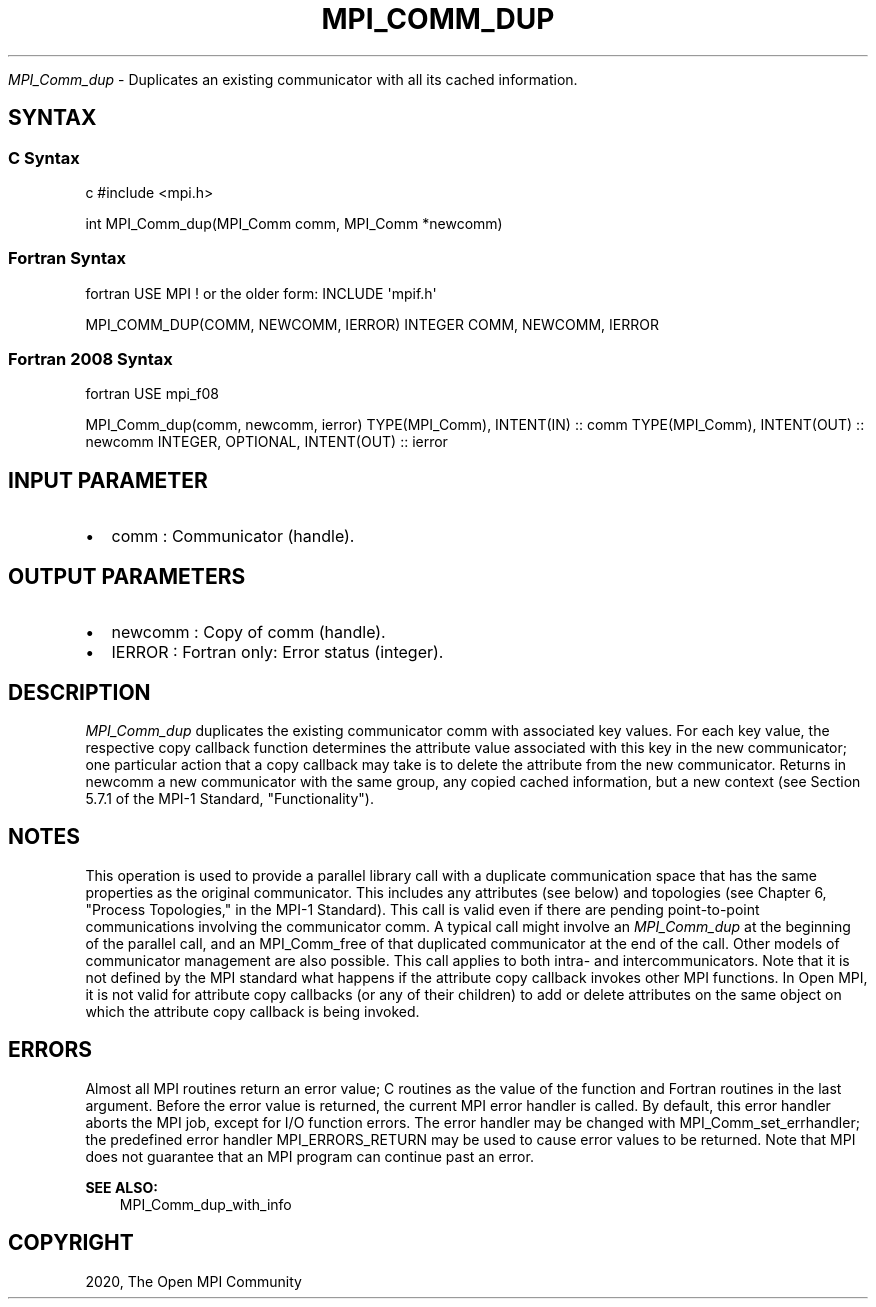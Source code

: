 .\" Man page generated from reStructuredText.
.
.TH "MPI_COMM_DUP" "3" "Feb 20, 2022" "" "Open MPI"
.
.nr rst2man-indent-level 0
.
.de1 rstReportMargin
\\$1 \\n[an-margin]
level \\n[rst2man-indent-level]
level margin: \\n[rst2man-indent\\n[rst2man-indent-level]]
-
\\n[rst2man-indent0]
\\n[rst2man-indent1]
\\n[rst2man-indent2]
..
.de1 INDENT
.\" .rstReportMargin pre:
. RS \\$1
. nr rst2man-indent\\n[rst2man-indent-level] \\n[an-margin]
. nr rst2man-indent-level +1
.\" .rstReportMargin post:
..
.de UNINDENT
. RE
.\" indent \\n[an-margin]
.\" old: \\n[rst2man-indent\\n[rst2man-indent-level]]
.nr rst2man-indent-level -1
.\" new: \\n[rst2man-indent\\n[rst2man-indent-level]]
.in \\n[rst2man-indent\\n[rst2man-indent-level]]u
..
.sp
\fI\%MPI_Comm_dup\fP \- Duplicates an existing communicator with all its cached
information.
.SH SYNTAX
.SS C Syntax
.sp
c #include <mpi.h>
.sp
int MPI_Comm_dup(MPI_Comm comm, MPI_Comm *newcomm)
.SS Fortran Syntax
.sp
fortran USE MPI ! or the older form: INCLUDE \(aqmpif.h\(aq
.sp
MPI_COMM_DUP(COMM, NEWCOMM, IERROR) INTEGER COMM, NEWCOMM, IERROR
.SS Fortran 2008 Syntax
.sp
fortran USE mpi_f08
.sp
MPI_Comm_dup(comm, newcomm, ierror) TYPE(MPI_Comm), INTENT(IN) :: comm
TYPE(MPI_Comm), INTENT(OUT) :: newcomm INTEGER, OPTIONAL, INTENT(OUT) ::
ierror
.SH INPUT PARAMETER
.INDENT 0.0
.IP \(bu 2
comm : Communicator (handle).
.UNINDENT
.SH OUTPUT PARAMETERS
.INDENT 0.0
.IP \(bu 2
newcomm : Copy of comm (handle).
.IP \(bu 2
IERROR : Fortran only: Error status (integer).
.UNINDENT
.SH DESCRIPTION
.sp
\fI\%MPI_Comm_dup\fP duplicates the existing communicator comm with associated
key values. For each key value, the respective copy callback function
determines the attribute value associated with this key in the new
communicator; one particular action that a copy callback may take is to
delete the attribute from the new communicator. Returns in newcomm a new
communicator with the same group, any copied cached information, but a
new context (see Section 5.7.1 of the MPI\-1 Standard, "Functionality").
.SH NOTES
.sp
This operation is used to provide a parallel library call with a
duplicate communication space that has the same properties as the
original communicator. This includes any attributes (see below) and
topologies (see Chapter 6, "Process Topologies," in the MPI\-1 Standard).
This call is valid even if there are pending point\-to\-point
communications involving the communicator comm. A typical call might
involve an \fI\%MPI_Comm_dup\fP at the beginning of the parallel call, and an
MPI_Comm_free of that duplicated communicator at the end of the call.
Other models of communicator management are also possible. This call
applies to both intra\- and intercommunicators. Note that it is not
defined by the MPI standard what happens if the attribute copy callback
invokes other MPI functions. In Open MPI, it is not valid for attribute
copy callbacks (or any of their children) to add or delete attributes on
the same object on which the attribute copy callback is being invoked.
.SH ERRORS
.sp
Almost all MPI routines return an error value; C routines as the value
of the function and Fortran routines in the last argument. Before the
error value is returned, the current MPI error handler is called. By
default, this error handler aborts the MPI job, except for I/O function
errors. The error handler may be changed with MPI_Comm_set_errhandler;
the predefined error handler MPI_ERRORS_RETURN may be used to cause
error values to be returned. Note that MPI does not guarantee that an
MPI program can continue past an error.
.sp
\fBSEE ALSO:\fP
.INDENT 0.0
.INDENT 3.5
MPI_Comm_dup_with_info
.UNINDENT
.UNINDENT
.SH COPYRIGHT
2020, The Open MPI Community
.\" Generated by docutils manpage writer.
.
